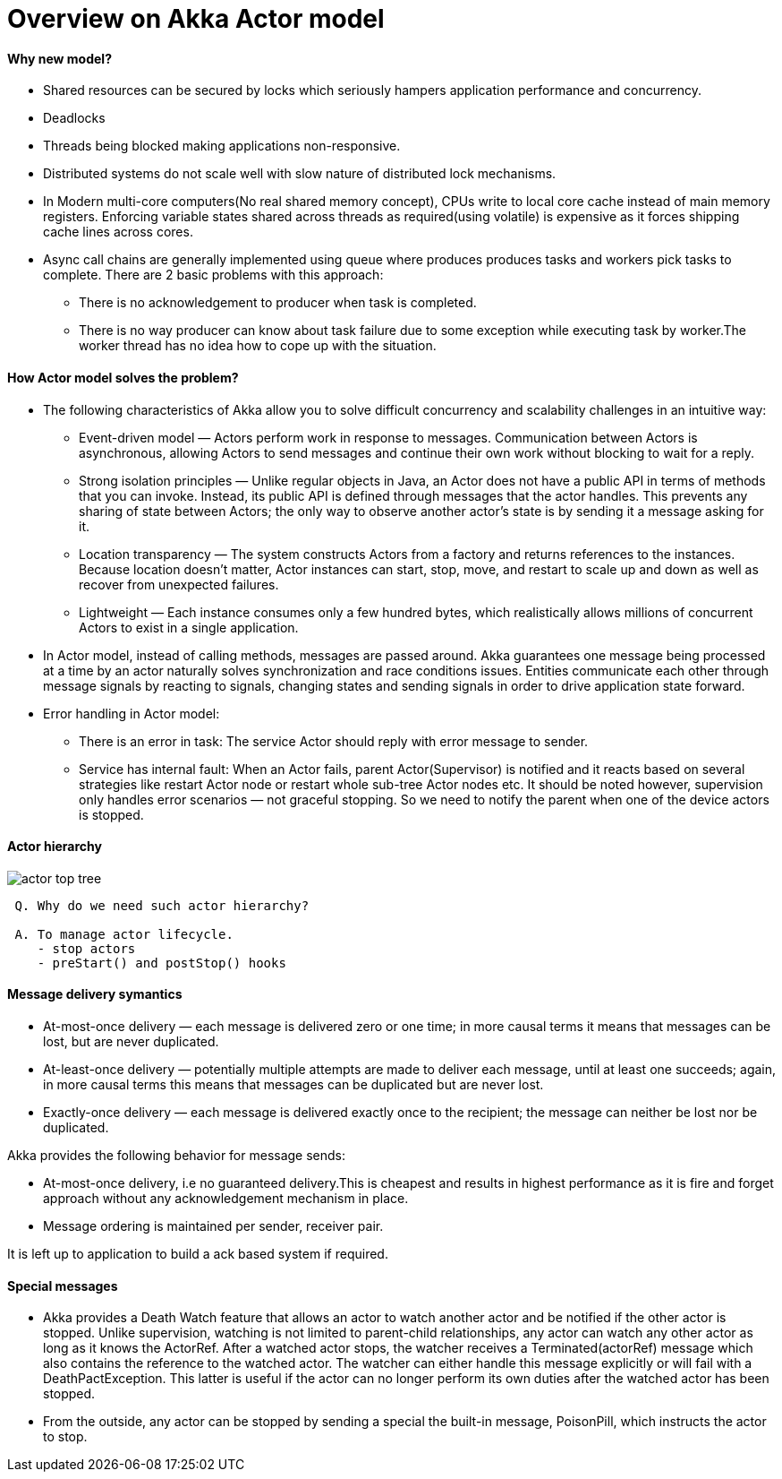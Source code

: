 = Overview on Akka Actor model
:imagesdir: images

====  Why new model?
* Shared resources can be secured by locks which seriously hampers application performance and concurrency.
* Deadlocks
* Threads being blocked making applications non-responsive.
* Distributed systems do not scale well with slow nature of distributed lock mechanisms.
* In Modern multi-core computers(No real shared memory concept), CPUs write to local core cache instead of main memory registers.
Enforcing variable states shared across threads as required(using volatile) is expensive as it forces shipping cache lines across cores.
* Async call chains are generally implemented using queue where produces produces tasks and workers pick tasks to complete.
There are 2 basic problems with this approach:
** There is no acknowledgement to producer when task is completed.
** There is no way producer can know about task failure due to some exception while executing task by worker.The worker thread has no idea how to cope up with the situation.


==== How Actor model solves the problem?
* The following characteristics of Akka allow you to solve difficult concurrency and scalability challenges in an intuitive way:

** Event-driven model — Actors perform work in response to messages. Communication between Actors is asynchronous, allowing Actors to send messages and continue their own work without blocking to wait for a reply.
** Strong isolation principles — Unlike regular objects in Java, an Actor does not have a public API in terms of methods that you can invoke. Instead, its public API is defined through messages that the actor handles. This prevents any sharing of state between Actors; the only way to observe another actor’s state is by sending it a message asking for it.
** Location transparency — The system constructs Actors from a factory and returns references to the instances. Because location doesn’t matter, Actor instances can start, stop, move, and restart to scale up and down as well as recover from unexpected failures.
** Lightweight — Each instance consumes only a few hundred bytes, which realistically allows millions of concurrent Actors to exist in a single application.

* In Actor model, instead of calling methods, messages are passed around. Akka guarantees one message being processed at a time by an actor naturally solves synchronization and race conditions issues.
Entities communicate each other through message signals by reacting to signals, changing states and sending signals in order to drive application state forward.

* Error handling in Actor model:
** There is an error in task: The service Actor should reply with error message to sender.
** Service has internal fault: When an Actor fails, parent Actor(Supervisor) is notified and it reacts based on several strategies like restart Actor node or  restart whole sub-tree Actor nodes etc.
It should be noted however, supervision only handles error scenarios — not graceful stopping. So we need to notify the parent when one of the device actors is stopped.


==== Actor hierarchy
image::actor_top_tree.png[]

```
 Q. Why do we need such actor hierarchy?

 A. To manage actor lifecycle.
    - stop actors
    - preStart() and postStop() hooks
```

==== Message delivery symantics
* At-most-once delivery — each message is delivered zero or one time; in more causal terms it means that messages can be lost, but are never duplicated.
* At-least-once delivery — potentially multiple attempts are made to deliver each message, until at least one succeeds; again, in more causal terms this means that messages can be duplicated but are never lost.
* Exactly-once delivery — each message is delivered exactly once to the recipient; the message can neither be lost nor be duplicated.


Akka provides the following behavior for message sends:

* At-most-once delivery, i.e  no guaranteed delivery.This is cheapest and results in highest performance as it is fire and forget approach without any acknowledgement mechanism in place.
* Message ordering is maintained per sender, receiver pair.

It is left up to application to build a ack based system if required.

==== Special messages

* Akka provides a Death Watch feature that allows an actor to watch another actor
and be notified if the other actor is stopped.
 Unlike supervision, watching is not limited to parent-child relationships,
  any actor can watch any other actor as long as it knows the ActorRef.
  After a watched actor stops, the watcher receives a Terminated(actorRef) message
  which also contains the reference to the watched actor.
  The watcher can either handle this message explicitly or will fail with a DeathPactException.
  This latter is useful if the actor can no longer perform its own duties after the watched actor has been stopped.
* From the outside, any actor can be stopped by sending a special the built-in message, PoisonPill, which instructs the actor to stop.



